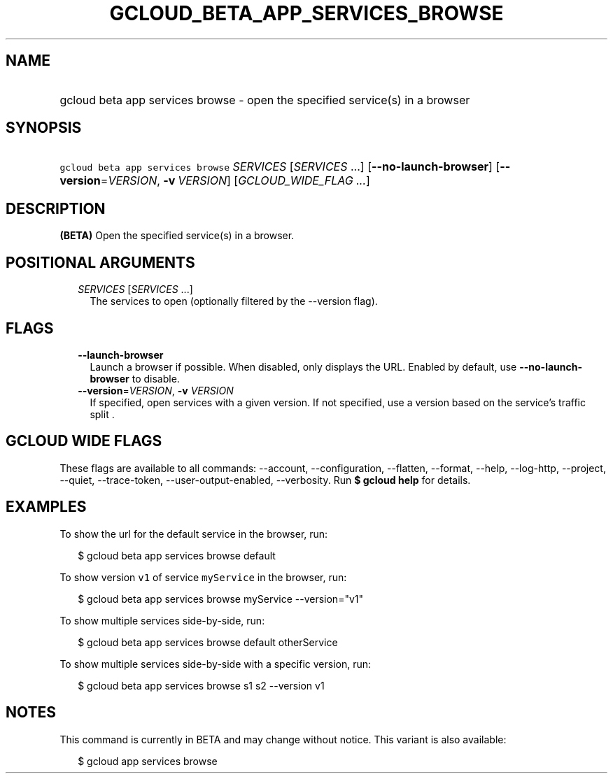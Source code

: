 
.TH "GCLOUD_BETA_APP_SERVICES_BROWSE" 1



.SH "NAME"
.HP
gcloud beta app services browse \- open the specified service(s) in a browser



.SH "SYNOPSIS"
.HP
\f5gcloud beta app services browse\fR \fISERVICES\fR [\fISERVICES\fR\ ...] [\fB\-\-no\-launch\-browser\fR] [\fB\-\-version\fR=\fIVERSION\fR,\ \fB\-v\fR\ \fIVERSION\fR] [\fIGCLOUD_WIDE_FLAG\ ...\fR]



.SH "DESCRIPTION"

\fB(BETA)\fR Open the specified service(s) in a browser.



.SH "POSITIONAL ARGUMENTS"

.RS 2m
.TP 2m
\fISERVICES\fR [\fISERVICES\fR ...]
The services to open (optionally filtered by the \-\-version flag).


.RE
.sp

.SH "FLAGS"

.RS 2m
.TP 2m
\fB\-\-launch\-browser\fR
Launch a browser if possible. When disabled, only displays the URL. Enabled by
default, use \fB\-\-no\-launch\-browser\fR to disable.

.TP 2m
\fB\-\-version\fR=\fIVERSION\fR, \fB\-v\fR \fIVERSION\fR
If specified, open services with a given version. If not specified, use a
version based on the service's traffic split .


.RE
.sp

.SH "GCLOUD WIDE FLAGS"

These flags are available to all commands: \-\-account, \-\-configuration,
\-\-flatten, \-\-format, \-\-help, \-\-log\-http, \-\-project, \-\-quiet,
\-\-trace\-token, \-\-user\-output\-enabled, \-\-verbosity. Run \fB$ gcloud
help\fR for details.



.SH "EXAMPLES"

To show the url for the default service in the browser, run:

.RS 2m
$ gcloud beta app services browse default
.RE

To show version \f5v1\fR of service \f5myService\fR in the browser, run:

.RS 2m
$ gcloud beta app services browse myService \-\-version="v1"
.RE

To show multiple services side\-by\-side, run:

.RS 2m
$ gcloud beta app services browse default otherService
.RE

To show multiple services side\-by\-side with a specific version, run:

.RS 2m
$ gcloud beta app services browse s1 s2 \-\-version v1
.RE



.SH "NOTES"

This command is currently in BETA and may change without notice. This variant is
also available:

.RS 2m
$ gcloud app services browse
.RE

